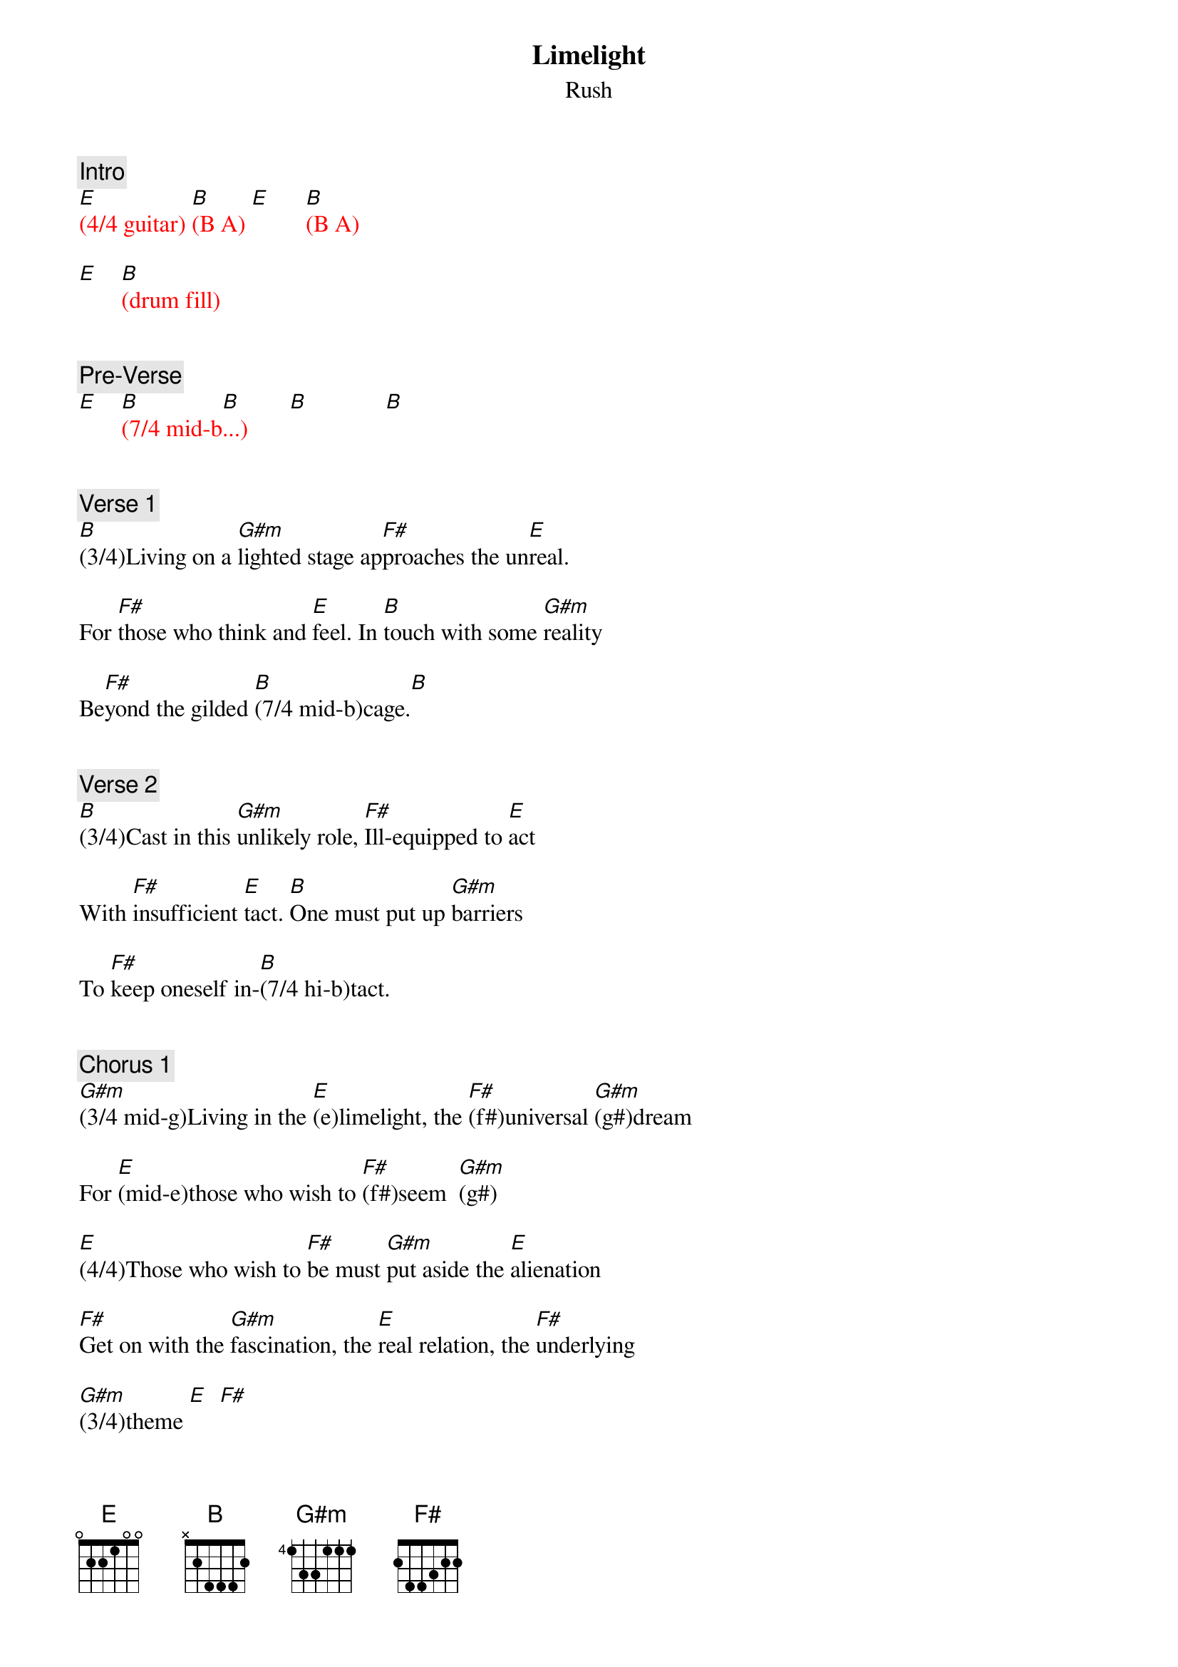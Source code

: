 {title: Limelight}
{st: Rush}
{key: E}
{duration: 260}
{tempo: 132}

{c: Intro}
{textcolor: red}
[E](4/4 guitar) [B](B A) [E]      [B](B A)

[E]    [B](drum fill)
{textcolor}


{c: Pre-Verse}
{textcolor: red}
[E]    [B](7/4 mid-b[B]...)       [B]             [B]
{textcolor}


{c: Verse 1}
[B](3/4)Living on a [G#m]lighted stage ap[F#]proaches the un[E]real.

For [F#]those who think and [E]feel. In [B]touch with some [G#m]reality

Be[F#]yond the gilded [B](7/4 mid-b)cage.[B]


{c: Verse 2}
[B](3/4)Cast in this [G#m]unlikely role, [F#]Ill-equipped to [E]act

With [F#]insufficient [E]tact. [B]One must put up [G#m]barriers

To [F#]keep oneself in-[B](7/4 hi-b)tact.


{c: Chorus 1}
[G#m](3/4 mid-g)Living in the [E](e)limelight, the [F#](f#)universal [G#m](g#)dream

For [E](mid-e)those who wish to [F#](f#)seem  [G#m](g#)

[E](4/4)Those who wish to [F#]be must [G#m]put aside the [E]alienation

[F#]Get on with the [G#m]fascination, the [E]real relation, the [F#]underlying

[G#m](3/4)theme [E]  [F#]


{c: Bridge}
[B](7/4 mid-b...) [B]


{c: Verse 3}
[B](3/4)Living in a [G#m]fisheye lens caught [F#]in the camera [E]eye

I [F#]have no heart to [E]lie. I [B]can't pretend a [G#m]stranger

is a [F#]long-awaited [B](7/4 mid-b)friend.[B]


{c: Verse 4}
[B](3/4)All the world's in[G#m]deed a stage and [F#]we are merely [E]players,

per[F#]formers and port[E]rayers. [B]Each another's [G#m]audience

Out[F#]side the gilded [B](7/4 mid-b)cage


{c: Chorus 2}
[G#m](3/4 mid-g)Living in the [E](e)limelight, the [F#](f#)universal [G#m](g#)dream

For [E](mid-e)those who wish to [F#](f#)seem [G#m](g#)

[E](4/4)Those who wish to [F#]be must [G#m]put aside the [E]alienation

[F#]Get on with the [G#m]fascination, the [E]real relation, the [F#]underlying

[G#m]theme [G#m](guitar bend)


{c: Solo}
{textcolor: red}
[G#m](3/4 mid-g# [E].  [F#].  [G#m].)

[G#m](hi-g#  [E].   [F#].   [G#m].)

[G#m](mid-g# [E].   [F#]f#  [G#m]g#)

[G#m](mid-g# [E]e   [F#]f#   [G#m]g#)

[G#m](hi-g# [E]e   [F#]f#   [G#m]g#)

[G#m](hi-g# [E]e   [F#]f#   [G#m]g#)

[G#m](mid-g# [E].   [F#]f#)

[G#m](mid-g# [E]e   [F#]f#)
{textcolor}


{c: Chorus 3}
[G#m](3/4 mig-g#)Living in the [E](g#)limelight, the [F#](f#)universal [G#m](g#)dream

For [E](mid-e)those who wish to [F#](f#)seem [G#m](g#)

[E](4/4 mid-e)Those who wish to [F#](f#)be must [G#m](g#)put aside the [E](e)alienation

[F#](mid-f#)Get on with the [G#m](g#)fascination, the [E](hi-b)real relation, the [F#](a#)underlying [G#m](g#)theme.

The [E](hi-b)real relation, the [F#](a#)underlying [G#m](g#)theme.


{c: Outro}
{textcolor: red}
[E](mid-e [F#]f# [G#m]g#)

[E](mid-e [F#]f# [G#m]g#)

[E](hi-b  [F#]a# [G#m]g#)

[G#m](mid-g#)
{textcolor}
